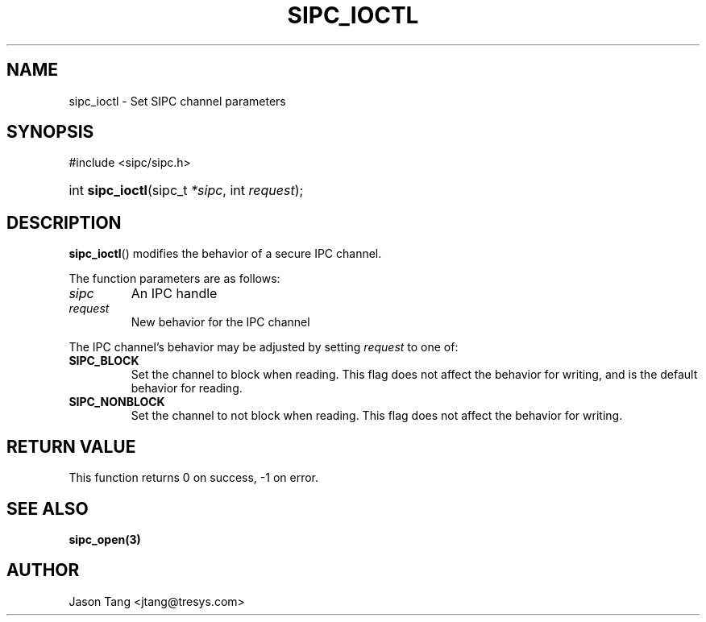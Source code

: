 .\" Copyright (C) 2008 Tresys Technology, LLC
.\" This file is distributed according to the GNU Lesser General Public License
.TH "SIPC_IOCTL" 3 "2006-08-10" "Linux 2.6" "Linux Programmer's Manual"
.SH NAME
sipc_ioctl \- Set SIPC channel parameters
.SH "SYNOPSIS"
.ad l
.hy 0
#include <sipc/sipc.h>
.HP 20
int\ \fBsipc_ioctl\fR(sipc_t\ \fI*sipc\fR, int\ \fIrequest\fR);
.ad
.hy
.SH "DESCRIPTION"
\fBsipc_ioctl\fR() modifies the behavior of a secure IPC channel.
.PP
The function parameters are as follows:
.TP
.I sipc
An IPC handle
.TP
.I request
New behavior for the IPC channel
.PP
The IPC channel's behavior may be adjusted by setting \fIrequest\fR to
one of:
.TP
.B SIPC_BLOCK
Set the channel to block when reading.  This flag does not affect the
behavior for writing, and is the default behavior for reading.
.TP
.B SIPC_NONBLOCK
Set the channel to not block when reading.  This flag does not affect
the behavior for writing.
.SH "RETURN VALUE"
This function returns 0 on success, \-1 on error.
.SH "SEE ALSO"
\fBsipc_open(3)\fR
.SH AUTHOR
Jason Tang <jtang@tresys.com>
